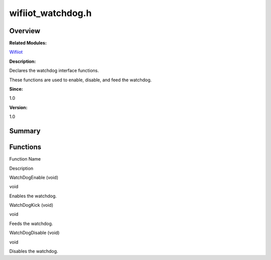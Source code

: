 wifiiot_watchdog.h
==================

**Overview**\ 
--------------

**Related Modules:**

`Wifiiot <wifiiot.rst>`__

**Description:**

Declares the watchdog interface functions.

These functions are used to enable, disable, and feed the watchdog.

**Since:**

1.0

**Version:**

1.0

**Summary**\ 
-------------

Functions
---------

.. raw:: html

   <table>

.. raw:: html

   <thead align="left">

.. raw:: html

   <tr id="row805954013191857">

.. raw:: html

   <th class="cellrowborder" valign="top" width="50%" id="mcps1.1.3.1.1">

.. raw:: html

   <p id="p1365791810191857">

Function Name

.. raw:: html

   </p>

.. raw:: html

   </th>

.. raw:: html

   <th class="cellrowborder" valign="top" width="50%" id="mcps1.1.3.1.2">

.. raw:: html

   <p id="p1318009293191857">

Description

.. raw:: html

   </p>

.. raw:: html

   </th>

.. raw:: html

   </tr>

.. raw:: html

   </thead>

.. raw:: html

   <tbody>

.. raw:: html

   <tr id="row1651956660191857">

.. raw:: html

   <td class="cellrowborder" valign="top" width="50%" headers="mcps1.1.3.1.1 ">

.. raw:: html

   <p id="p1036944818191857">

WatchDogEnable (void)

.. raw:: html

   </p>

.. raw:: html

   </td>

.. raw:: html

   <td class="cellrowborder" valign="top" width="50%" headers="mcps1.1.3.1.2 ">

.. raw:: html

   <p id="p1976109672191857">

void

.. raw:: html

   </p>

.. raw:: html

   <p id="p1683195348191857">

Enables the watchdog.

.. raw:: html

   </p>

.. raw:: html

   </td>

.. raw:: html

   </tr>

.. raw:: html

   <tr id="row350801135191857">

.. raw:: html

   <td class="cellrowborder" valign="top" width="50%" headers="mcps1.1.3.1.1 ">

.. raw:: html

   <p id="p251108473191857">

WatchDogKick (void)

.. raw:: html

   </p>

.. raw:: html

   </td>

.. raw:: html

   <td class="cellrowborder" valign="top" width="50%" headers="mcps1.1.3.1.2 ">

.. raw:: html

   <p id="p905378993191857">

void

.. raw:: html

   </p>

.. raw:: html

   <p id="p1468837312191857">

Feeds the watchdog.

.. raw:: html

   </p>

.. raw:: html

   </td>

.. raw:: html

   </tr>

.. raw:: html

   <tr id="row1722131804191857">

.. raw:: html

   <td class="cellrowborder" valign="top" width="50%" headers="mcps1.1.3.1.1 ">

.. raw:: html

   <p id="p1088738026191857">

WatchDogDisable (void)

.. raw:: html

   </p>

.. raw:: html

   </td>

.. raw:: html

   <td class="cellrowborder" valign="top" width="50%" headers="mcps1.1.3.1.2 ">

.. raw:: html

   <p id="p1853376465191857">

void

.. raw:: html

   </p>

.. raw:: html

   <p id="p1500789550191857">

Disables the watchdog.

.. raw:: html

   </p>

.. raw:: html

   </td>

.. raw:: html

   </tr>

.. raw:: html

   </tbody>

.. raw:: html

   </table>
